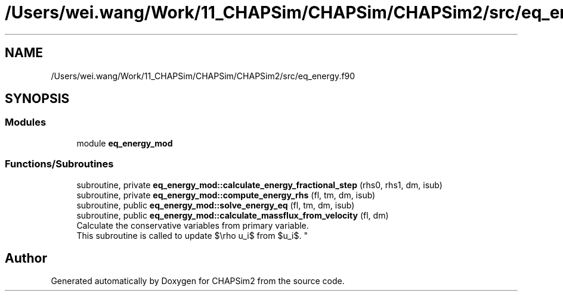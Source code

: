 .TH "/Users/wei.wang/Work/11_CHAPSim/CHAPSim/CHAPSim2/src/eq_energy.f90" 3 "Thu Jan 26 2023" "CHAPSim2" \" -*- nroff -*-
.ad l
.nh
.SH NAME
/Users/wei.wang/Work/11_CHAPSim/CHAPSim/CHAPSim2/src/eq_energy.f90
.SH SYNOPSIS
.br
.PP
.SS "Modules"

.in +1c
.ti -1c
.RI "module \fBeq_energy_mod\fP"
.br
.in -1c
.SS "Functions/Subroutines"

.in +1c
.ti -1c
.RI "subroutine, private \fBeq_energy_mod::calculate_energy_fractional_step\fP (rhs0, rhs1, dm, isub)"
.br
.ti -1c
.RI "subroutine, private \fBeq_energy_mod::compute_energy_rhs\fP (fl, tm, dm, isub)"
.br
.ti -1c
.RI "subroutine, public \fBeq_energy_mod::solve_energy_eq\fP (fl, tm, dm, isub)"
.br
.ti -1c
.RI "subroutine, public \fBeq_energy_mod::calculate_massflux_from_velocity\fP (fl, dm)"
.br
.RI "Calculate the conservative variables from primary variable\&. 
.br
 This subroutine is called to update $\\rho u_i$ from $u_i$\&. "
.in -1c
.SH "Author"
.PP 
Generated automatically by Doxygen for CHAPSim2 from the source code\&.
